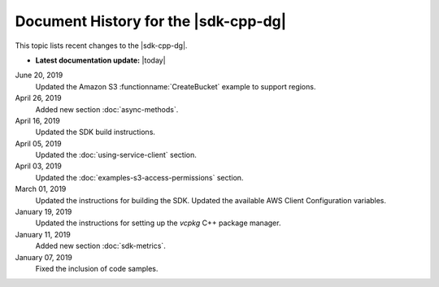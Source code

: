 .. Copyright 2010-2019 Amazon.com, Inc. or its affiliates. All Rights Reserved.

   This work is licensed under a Creative Commons Attribution-NonCommercial-ShareAlike 4.0
   International License (the "License"). You may not use this file except in compliance with the
   License. A copy of the License is located at http://creativecommons.org/licenses/by-nc-sa/4.0/.

   This file is distributed on an "AS IS" BASIS, WITHOUT WARRANTIES OR CONDITIONS OF ANY KIND,
   either express or implied. See the License for the specific language governing permissions and
   limitations under the License.


#####################################
Document History for the |sdk-cpp-dg|
#####################################

.. meta::
    :description: AWS SDK for C++ Developer Guide documentation update history.
    :keywords:

This topic lists recent changes to the |sdk-cpp-dg|.

* **Latest documentation update:** |today|

June 20, 2019
   Updated the Amazon S3 :functionname:`CreateBucket` example to support regions.

April 26, 2019
   Added new section :doc:`async-methods`.

April 16, 2019
   Updated the SDK build instructions.

April 05, 2019
   Updated the :doc:`using-service-client` section.

April 03, 2019
   Updated the :doc:`examples-s3-access-permissions` section.

March 01, 2019
   Updated the instructions for building the SDK.
   Updated the available AWS Client Configuration variables.

January 19, 2019
   Updated the instructions for setting up the *vcpkg* C++ package manager.

January 11, 2019
   Added new section :doc:`sdk-metrics`.

January 07, 2019
   Fixed the inclusion of code samples.

